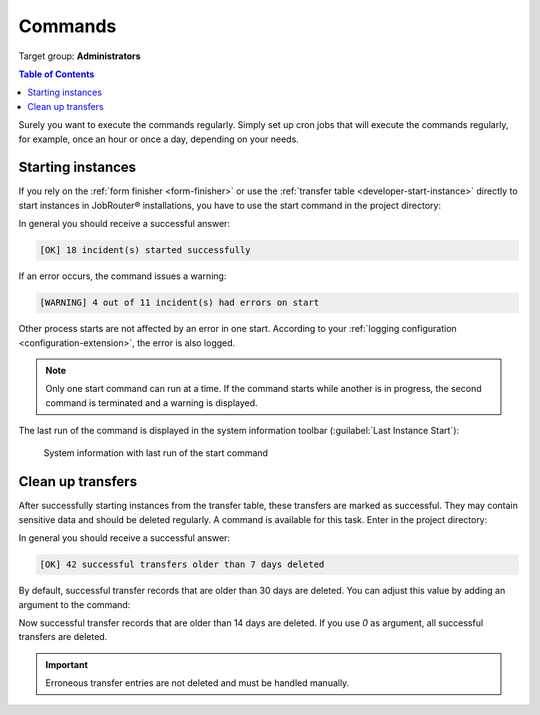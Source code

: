 .. _commands:

========
Commands
========

Target group: **Administrators**

.. contents:: Table of Contents
   :depth: 2
   :local:

Surely you want to execute the commands regularly. Simply set up cron jobs that
will execute the commands regularly, for example, once an hour or once a day,
depending on your needs.

.. _command-start:

Starting instances
------------------

If you rely on the :ref:`form finisher <form-finisher>` or use the
:ref:`transfer table <developer-start-instance>` directly to start instances in
JobRouter® installations, you have to use the start command in the project
directory:

.. tabs::

   .. group-tab:: Composer-based installation

      .. code-block:: bash

         vendor/bin/typo3 jobrouter:process:start

   .. group-tab:: Legacy installation

      .. code-block:: bash

         php public/typo3/sysext/core/bin/typo3 jobrouter:process:start

In general you should receive a successful answer:

.. code-block:: text

   [OK] 18 incident(s) started successfully

If an error occurs, the command issues a warning:

.. code-block:: text

   [WARNING] 4 out of 11 incident(s) had errors on start

Other process starts are not affected by an error in one start. According
to your :ref:`logging configuration <configuration-extension>`, the error is
also logged.

.. note::
   Only one start command can run at a time. If the command starts while
   another is in progress, the second command is terminated and a warning
   is displayed.

The last run of the command is displayed in the system information toolbar
(:guilabel:`Last Instance Start`):

.. figure:: /Images/system-information.png
   :alt: System information with last run of the start command

   System information with last run of the start command


.. _command-cleanuptransfers:

Clean up transfers
------------------

.. versionchanged::
   The default value for the "ageOfDays" option has been lowered from 30 days
   to 7 days.

After successfully starting instances from the transfer table, these transfers
are marked as successful. They may contain sensitive data and should be deleted
regularly. A command is available for this task. Enter in the project
directory:

.. tabs::

   .. group-tab:: Composer-based installation

      .. code-block:: bash

         vendor/bin/typo3 jobrouter:process:cleanuptransfers

   .. group-tab:: Legacy installation

      .. code-block:: bash

         php public/typo3/sysext/core/bin/typo3 jobrouter:process:cleanuptransfers

In general you should receive a successful answer:

.. code-block:: text

   [OK] 42 successful transfers older than 7 days deleted

By default, successful transfer records that are older than 30 days are deleted.
You can adjust this value by adding an argument to the command:

.. tabs::

   .. group-tab:: Composer-based installation

      .. code-block:: bash

         vendor/bin/typo3 jobrouter:process:cleanuptransfers 14

   .. group-tab:: Legacy installation

      .. code-block:: bash

         php public/typo3/sysext/core/bin/typo3 jobrouter:process:cleanuptransfers 14

Now successful transfer records that are older than 14 days are deleted. If
you use `0` as argument, all successful transfers are deleted.

.. important::
   Erroneous transfer entries are not deleted and must be handled manually.
